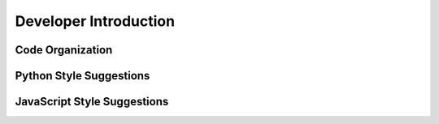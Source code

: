 .. Copyright (c) 2015-2016, Exa Analytics Development Team
.. Distributed under the terms of the Apache License 2.0

.. _exa-dev-overview:

Developer Introduction
###########################

Code Organization
======================


Python Style Suggestions
=============================


JavaScript Style Suggestions
===============================
